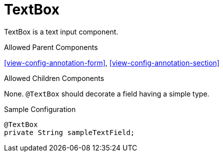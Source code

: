 [[view-config-annotation-text-box]]
= TextBox

TextBox is a text input component.

.Allowed Parent Components
<<view-config-annotation-form>>, 
<<view-config-annotation-section>>

.Allowed Children Components
None. `@TextBox` should decorate a field having a simple type.

[source,java,indent=0]
[subs="verbatim,attributes"]
.Sample Configuration
----
@TextBox
private String sampleTextField;
----
